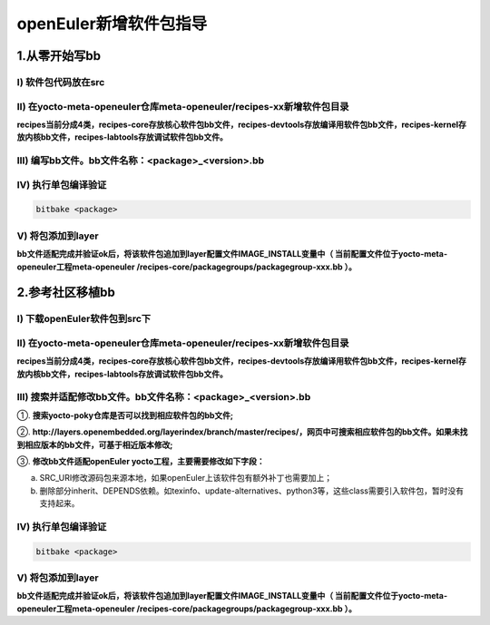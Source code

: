 openEuler新增软件包指导
=========================

1.从零开始写bb
**************************

Ⅰ) 软件包代码放在src
^^^^^^^^^^^^^^^^^^^^

Ⅱ) 在yocto-meta-openeuler仓库meta-openeuler/recipes-xx新增软件包目录
^^^^^^^^^^^^^^^^^^^^^^^^^^^^^^^^^^^^^^^^^^^^^^^^^^^^^^^^^^^^^^^^^^^^^

**recipes当前分成4类，recipes-core存放核心软件包bb文件，recipes-devtools存放编译用软件包bb文件，recipes-kernel存放内核bb文件，recipes-labtools存放调试软件包bb文件。**

Ⅲ) 编写bb文件。bb文件名称：<package>_<version>.bb
^^^^^^^^^^^^^^^^^^^^^^^^^^^^^^^^^^^^^^^^^^^^^^^^^^^


Ⅳ) 执行单包编译验证
^^^^^^^^^^^^^^^^^^

.. code-block:: console

    bitbake <package>

Ⅴ) 将包添加到layer
^^^^^^^^^^^^^^^^^^^

**bb文件适配完成并验证ok后，将该软件包追加到layer配置文件IMAGE_INSTALL变量中（ 当前配置文件位于yocto-meta-openeuler工程meta-openeuler /recipes-core/packagegroups/packagegroup-xxx.bb ）。**


2.参考社区移植bb
**************************

Ⅰ) 下载openEuler软件包到src下
^^^^^^^^^^^^^^^^^^^^^^^^^^^^^

Ⅱ) 在yocto-meta-openeuler仓库meta-openeuler/recipes-xx新增软件包目录
^^^^^^^^^^^^^^^^^^^^^^^^^^^^^^^^^^^^^^^^^^^^^^^^^^^^^^^^^^^^^^^^^^^^

**recipes当前分成4类，recipes-core存放核心软件包bb文件，recipes-devtools存放编译用软件包bb文件，recipes-kernel存放内核bb文件，recipes-labtools存放调试软件包bb文件。**

Ⅲ) 搜索并适配修改bb文件。bb文件名称：<package>_<version>.bb
^^^^^^^^^^^^^^^^^^^^^^^^^^^^^^^^^^^^^^^^^^^^^^^^^^^^^^^^^^^

①. **搜索yocto-poky仓库是否可以找到相应软件包的bb文件;**

②. **http://layers.openembedded.org/layerindex/branch/master/recipes/，网页中可搜索相应软件包的bb文件。如果未找到相应版本的bb文件，可基于相近版本修改;**

③. **修改bb文件适配openEuler yocto工程，主要需要修改如下字段：**

a) SRC_URI修改源码包来源本地，如果openEuler上该软件包有额外补丁也需要加上；

b) 删除部分inherit、DEPENDS依赖。如texinfo、update-alternatives、python3等，这些class需要引入软件包，暂时没有支持起来。

Ⅳ) 执行单包编译验证
^^^^^^^^^^^^^^^^^^^^^
.. code-block:: console

    bitbake <package>

Ⅴ) 将包添加到layer
^^^^^^^^^^^^^^^^^^^^

**bb文件适配完成并验证ok后，将该软件包追加到layer配置文件IMAGE_INSTALL变量中（ 当前配置文件位于yocto-meta-openeuler工程meta-openeuler /recipes-core/packagegroups/packagegroup-xxx.bb ）。**
